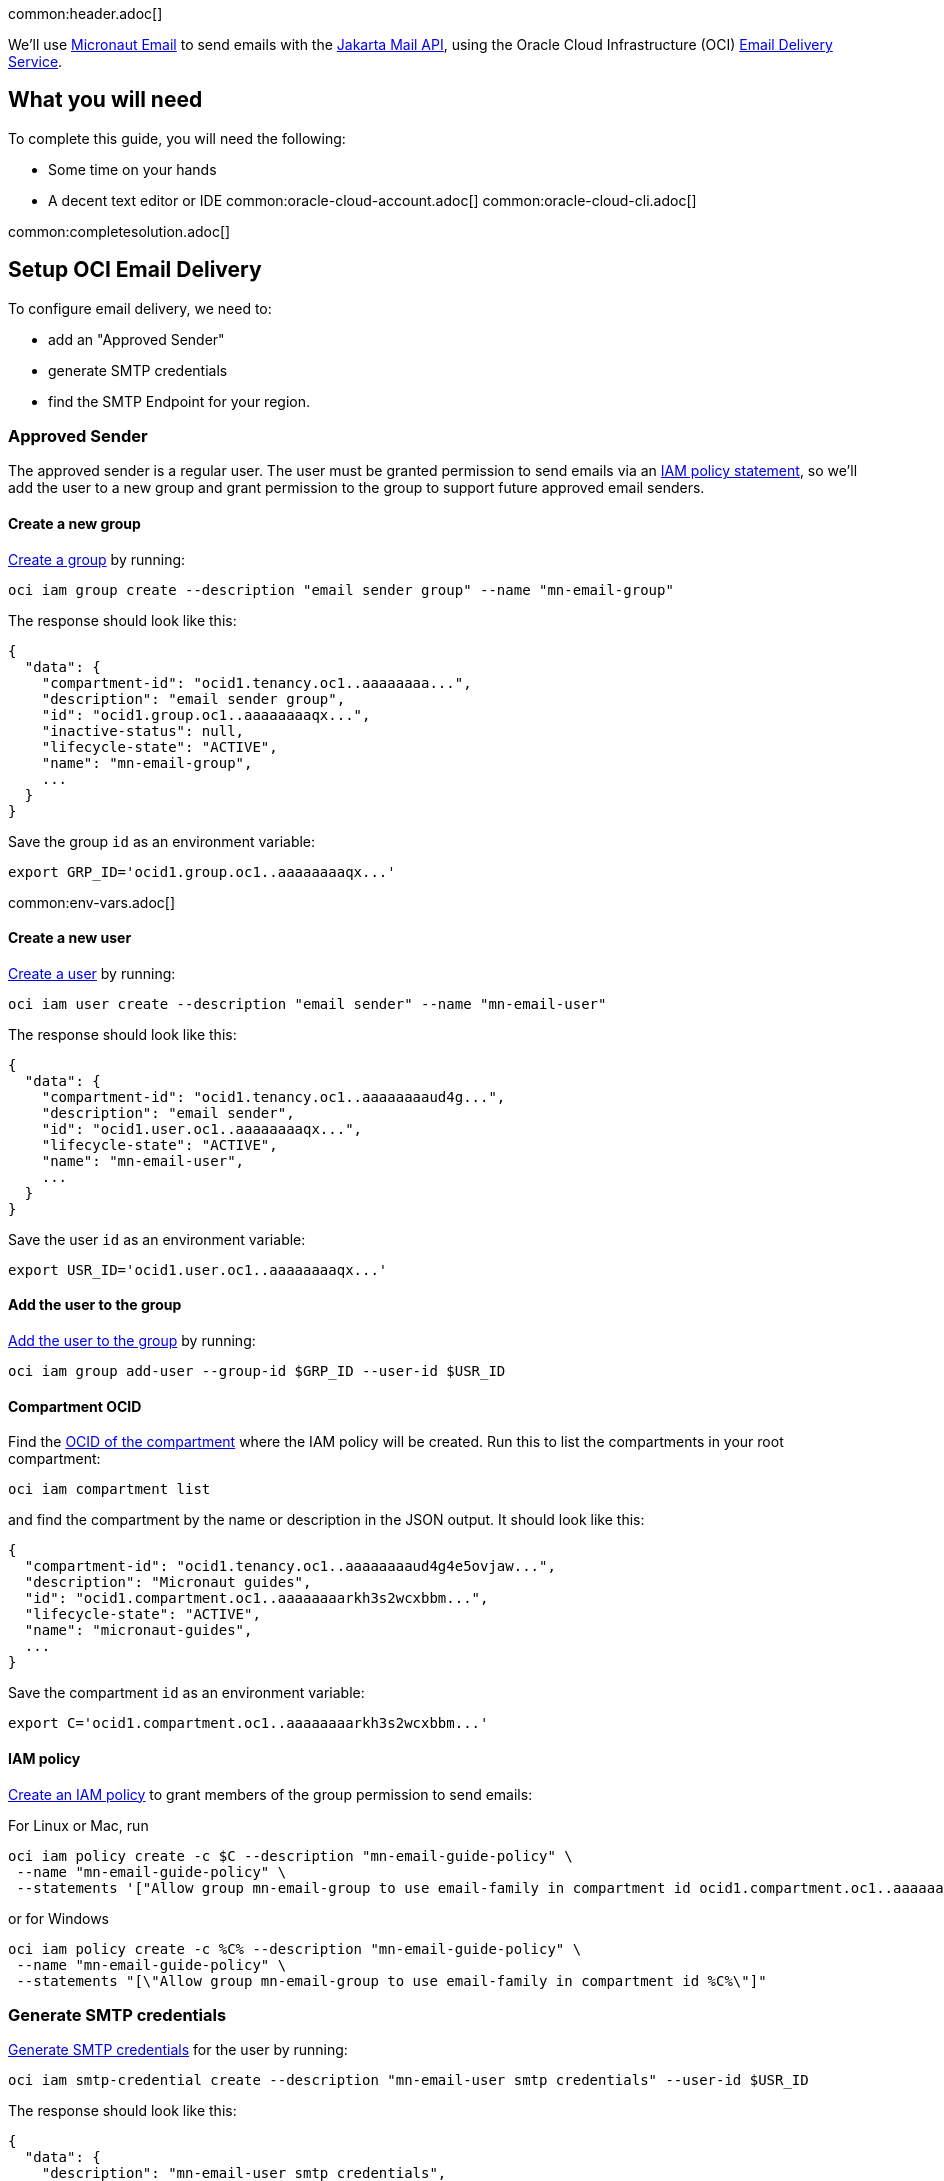 common:header.adoc[]

We'll use https://micronaut-projects.github.io/micronaut-email/latest/guide/[Micronaut Email] to send emails with the https://jakarta.ee/specifications/mail/2.0/jakarta-mail-spec-2.0.html[Jakarta Mail API], using the Oracle Cloud Infrastructure (OCI) https://docs.oracle.com/en-us/iaas/Content/Email/Concepts/overview.htm[Email Delivery Service].

== What you will need

To complete this guide, you will need the following:

* Some time on your hands
* A decent text editor or IDE
common:oracle-cloud-account.adoc[]
common:oracle-cloud-cli.adoc[]

common:completesolution.adoc[]

== Setup OCI Email Delivery

To configure email delivery, we need to:

* add an "Approved Sender"
* generate SMTP credentials
* find the SMTP Endpoint for your region.

=== Approved Sender

The approved sender is a regular user. The user must be granted permission to send emails via an https://docs.oracle.com/en-us/iaas/Content/Identity/Concepts/overview.htm[IAM policy statement], so we'll add the user to a new group and grant permission to the group to support future approved email senders.

==== Create a new group

https://docs.oracle.com/en-us/iaas/tools/oci-cli/latest/oci_cli_docs/cmdref/iam/group/create.html[Create a group] by running:

[source,bash]
----
oci iam group create --description "email sender group" --name "mn-email-group"
----

The response should look like this:

[source,json]
----
{
  "data": {
    "compartment-id": "ocid1.tenancy.oc1..aaaaaaaa...",
    "description": "email sender group",
    "id": "ocid1.group.oc1..aaaaaaaaqx...",
    "inactive-status": null,
    "lifecycle-state": "ACTIVE",
    "name": "mn-email-group",
    ...
  }
}
----

Save the group `id` as an environment variable:

[source,bash]
----
export GRP_ID='ocid1.group.oc1..aaaaaaaaqx...'
----

common:env-vars.adoc[]

==== Create a new user

https://docs.oracle.com/en-us/iaas/tools/oci-cli/latest/oci_cli_docs/cmdref/iam/user/create.html[Create a user] by running:

[source,bash]
----
oci iam user create --description "email sender" --name "mn-email-user"
----

The response should look like this:

[source,json]
----
{
  "data": {
    "compartment-id": "ocid1.tenancy.oc1..aaaaaaaaud4g...",
    "description": "email sender",
    "id": "ocid1.user.oc1..aaaaaaaaqx...",
    "lifecycle-state": "ACTIVE",
    "name": "mn-email-user",
    ...
  }
}
----

Save the user `id` as an environment variable:

[source,bash]
----
export USR_ID='ocid1.user.oc1..aaaaaaaaqx...'
----

==== Add the user to the group

https://docs.oracle.com/en-us/iaas/tools/oci-cli/latest/oci_cli_docs/cmdref/iam/group/add-user.html[Add the user to the group] by running:

[source,bash]
----
oci iam group add-user --group-id $GRP_ID --user-id $USR_ID
----

==== Compartment OCID

Find the https://docs.oracle.com/en-us/iaas/tools/oci-cli/latest/oci_cli_docs/cmdref/iam/compartment/list.html[OCID of the compartment] where the IAM policy will be created. Run this to list the compartments in your root compartment:

[source,bash]
----
oci iam compartment list
----

and find the compartment by the name or description in the JSON output. It should look like this:

[source,json]
----
{
  "compartment-id": "ocid1.tenancy.oc1..aaaaaaaaud4g4e5ovjaw...",
  "description": "Micronaut guides",
  "id": "ocid1.compartment.oc1..aaaaaaaarkh3s2wcxbbm...",
  "lifecycle-state": "ACTIVE",
  "name": "micronaut-guides",
  ...
}
----

Save the compartment `id` as an environment variable:

[source,bash]
----
export C='ocid1.compartment.oc1..aaaaaaaarkh3s2wcxbbm...'
----

==== IAM policy

https://docs.oracle.com/en-us/iaas/tools/oci-cli/latest/oci_cli_docs/cmdref/iam/policy/create.html[Create an IAM policy] to grant members of the group permission to send emails:

For Linux or Mac, run
[source,bash]
----
oci iam policy create -c $C --description "mn-email-guide-policy" \
 --name "mn-email-guide-policy" \
 --statements '["Allow group mn-email-group to use email-family in compartment id ocid1.compartment.oc1..aaaaaaaarkh3s2wcxbbm..."]'
----

or for Windows
[source,bash]
----
oci iam policy create -c %C% --description "mn-email-guide-policy" \
 --name "mn-email-guide-policy" \
 --statements "[\"Allow group mn-email-group to use email-family in compartment id %C%\"]"
----

=== Generate SMTP credentials

https://docs.oracle.com/en-us/iaas/Content/Email/Tasks/generatesmtpcredentials.htm[Generate SMTP credentials] for the user by running:

[source,bash]
----
oci iam smtp-credential create --description "mn-email-user smtp credentials" --user-id $USR_ID
----

The response should look like this:

[source,json]
----
{
  "data": {
    "description": "mn-email-user smtp credentials",
    "id": "ocid1.credential.oc1..aaaaaaaal...",
    "lifecycle-state": "ACTIVE",
    "password": "nB$O;.......",
    "user-id": "ocid1.user.oc1..aaaaaaaaqx...",
    "username": "ocid1.user.oc1..aaaaaaaaqx...@ocid1.tenancy.oc1..aaaaaaaa....me.com"
  }
}
----

Save the `username` and `password` from the response; we'll need those later.

=== Add an approved sender

https://docs.oracle.com/en-us/iaas/tools/oci-cli/latest/oci_cli_docs/cmdref/email/sender/create.html[Create an email sender] by running:

[source,bash]
----
oci email sender create -c $C --email-address noreply@test.com
----

NOTE: `email-address` is the "from" address

=== SMTP Endpoint

Each region in Oracle Cloud has an SMTP endpoint to use as the SMTP server address. https://docs.oracle.com/en-us/iaas/Content/Email/Tasks/configuresmtpconnection.htm[Find the endpoint] for your region and save the URL, e.g., `smtp.email.us-ashburn-1.oci.oraclecloud.com`; we'll need that for the application configuration.

common:create-app.adoc[]

=== Add Dependencies

Add these dependencies to your build to add email support. Only the first is required; if you won't be using templates for emails you can omit the other two:

:dependencies:

dependency:micronaut-email-javamail[groupId=io.micronaut.email]
dependency:micronaut-email-template[groupId=io.micronaut.email]
dependency:micronaut-views-thymeleaf[groupId=io.micronaut.views]

:dependencies:

=== Create a SessionProvider

Micronaut Email requires a bean of type `SessionProvider` when using JavaMail to create a `Session`. Create the `OciSessionProvider` class:

source:OciSessionProvider[]

callout:singleton[1]
callout:property-constructor-parameter[2]
<3> Use the username and password to create the `Session`

=== EmailController class

Create a controller that uses the Micronaut EmailSender to send emails:

source:EmailController[]

callout:executes-on[1]
callout:controller[number=2,arg0=/email]
callout:constructor-di[number=3,arg0=emailSender]
callout:text-plain[4]
<5> You can send plain-text emails.
<6> You can send HTML emails leveraging Micronaut template rendering capabilities.
callout:consumes[7]
<8> You can send email with attachments.

=== Email template
Create a Thymeleaf template in:
resource:views/email.html[]


=== From Configuration

If you always use the same Sender you can add the following configuration snippet to `application.yml`

resource:application.yml[tag=micronaut-email]

<1> Sender's email
<2> Sender's name

=== SMTP configuration

Add the following snippet to `application.yml` to supply the SMTP credentials.

We injected SMTP configuration via constructor paramters annotated with `@Property`. You could have used a POJO annotated with
https://docs.micronaut.io/latest/api/io/micronaut/context/annotation/ConfigurationProperties.html[@ConfigurationProperties] as well.

resource:application.yml[tag=smtp]

<1> the SMTP password
<2> the SMTP username

=== Java Mail Properties Configuration

Add the following snippet to  `application.yml` to supply JavaMail properties:

resource:application.yml[tag=javamail]

<1> the SMTP server

=== Set Configuration Variables

It's best to avoid hard-coding credentials and other sensitive information directly in config files. By using placeholder variables in `application.yml` like `SMTP_PASSWORD` and `SMTP_USER`, we can externalize the values via environment variables or secure storage such as https://docs.oracle.com/en-us/iaas/Content/KeyManagement/Concepts/keyoverview.htm[Oracle Cloud Infrastructure (OCI) Vault].

For simplicity, we'll use environment variables. Set the "from" email to the value you used earlier, and choose a "from" name. Set the SMTP username and password from the values you saved earlier when you generated the SMTP credentials, and set the SMTP server as the regional endpoint:

[source,bash]
----
export FROM_EMAIL='noreply@test.com'
export FROM_NAME='noreply'
export SMTP_PASSWORD='nB$O;.......'
export SMTP_USER='ocid1.user.oc1..aaaaaaaaqx...@ocid1.tenancy.oc1..aaaaaaaa....me.com'
export SMTP_HOST='smtp.email.us-ashburn-1.oci.oraclecloud.com'
----

=== Writing Tests

Create a test class to ensure emails are sent successfully:

test:EmailControllerTest[]

callout:micronaut-test[1]
callout:http-client[2]

common:application-test-yaml.adoc[]

common:testApp.adoc[]

common:runapp.adoc[]

Run some cURL requests to test the application:

Send a simple plain-text email:

[source, bash]
----
curl -X POST localhost:8080/email/basic
----

Send a templated email:

[source, bash]
----
curl -X POST localhost:8080/email/template/test
----

Send an email with an attachment. If you use Mac/Linux, run

[source, bash]
----
curl -X POST \
     -H "Content-Type: multipart/form-data" \
     -F "file=@ /Users/test/Pictures/demo/email.jpg" \
     localhost:8080/email/attachment
----

and run this if using Windows:

[source, bash]
----
curl -X POST \
     -H "Content-Type: multipart/form-data" \
     -F "file=@C:\Users\username\Downloads\email.png" \
     localhost:8080/email/attachment
----

common:graal-with-plugins.adoc[]


== Next steps

Read more about the https://micronaut-projects.github.io/micronaut-email/latest/guide/[Micronaut Email] project.

Learn about the OCI https://docs.oracle.com/en-us/iaas/Content/Email/Concepts/overview.htm[Email Delivery Service]

See https://recursive.codes/blog/post/2128[this blog post] which covers much of the same material as this guide.
